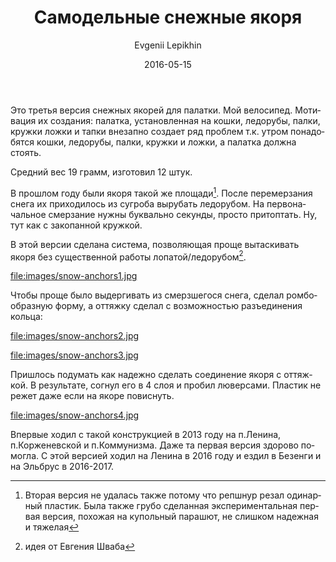 #+TITLE:       Самодельные снежные якоря
#+AUTHOR:      Evgenii Lepikhin
#+EMAIL:       e.lepikhin@corp.mail.ru
#+DATE:        2016-05-15
#+URI:         /blog/%y/%m/%d/самодельные-снежные-якоря
#+KEYWORDS:    DIY, снаряжение
#+TAGS:        DIY, снаряжение
#+LANGUAGE:    ru
#+OPTIONS:     H:3 num:nil toc:nil \n:nil ::t |:t ^:nil -:nil f:t *:t <:t
#+DESCRIPTION: Самодельные снежные якоря для палатки из пластика бутылок

Это третья версия снежных якорей для палатки. Мой велосипед. Мотивация
их создания: палатка, установленная на кошки, ледорубы, палки, кружки
ложки и тапки внезапно создает ряд проблем т.к. утром понадобятся кошки,
ледорубы, палки, кружки и ложки, а палатка должна стоять.

Средний вес 19 грамм, изготовил 12 штук.

В прошлом году были якоря такой же площади[fn::Вторая версия не
удалась также потому что репшнур резал одинарный пластик. Была также
грубо сделанная экспериментальная первая версия, похожая на купольный
парашют, не слишком надежная и тяжелая]. После перемерзания снега их
приходилось из сугроба вырубать ледорубом. На первоначальное смерзание
нужны буквально секунды, просто притоптать. Ну, тут как с закопанной
кружкой.

В этой версии сделана система, позволяющая проще вытаскивать якоря без
существенной работы лопатой/ледорубом[fn::идея от Евгения Шваба].

#+CAPTION: Общий вид. Размер примерно 25x10\nbsp{}см.
file:images/snow-anchors1.jpg

Чтобы проще было выдергивать из смерзшегося снега, сделал
ромбообразную форму, а оттяжку сделал с возможностью разъединения кольца:

#+CAPTION: С одной стороны крючок. К нему же крепится оттяжка палатки.
file:images/snow-anchors2.jpg

#+CAPTION: Со второй стороны кольцо.
file:images/snow-anchors3.jpg

Пришлось подумать как надежно сделать соединение якоря с оттяжкой. В
результате, согнул его в 4 слоя и пробил люверсами. Пластик не режет
даже если на якоре повиснуть.

#+CAPTION: Способ крепления оттяжки.
file:images/snow-anchors4.jpg

Впервые ходил с такой конструкцией в 2013 году на п.Ленина,
п.Корженевской и п.Коммунизма. Даже та первая версия здорово
помогла. С этой версией ходил на Ленина в 2016 году и ездил в Безенги
и на Эльбрус в 2016-2017\nbspгг.
